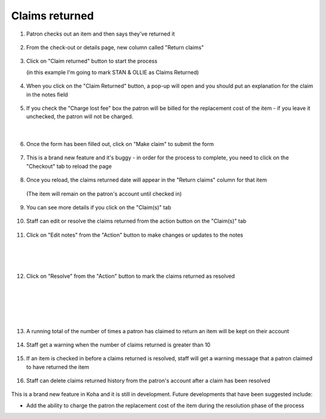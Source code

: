 Claims returned
===============

1. Patron checks out an item and then says they've returned it

  .. image:: /images/claimsreturned.0010.png

2. From the check-out or details page, new column called "Return claims"

  .. image:: /images/claimsreturned.0020.png

3. Click on "Claim returned" button to start the process

   (in this example I'm going to mark STAN & OLLIE as Claims Returned)

  .. image:: /images/claimsreturned.0030.png

4. When you click on the "Claim Returned" button, a pop-up will open and you should put an explanation for the claim in the notes field

  .. image:: /images/claimsreturned.0040.png

5. If you check the "Charge lost fee" box the patron will be billed for the replacement cost of the item - if you leave it unchecked, the patron will not be charged.

  .. image:: /images/claimsreturned.0051.png

|

  .. image:: /images/claimsreturned.0052.png

6. Once the form has been filled out, click on "Make claim" to submit the form

  .. image:: /images/claimsreturned.0060.png

7. This is a brand new feature and it's buggy - in order for the process to complete, you need to click on the "Checkout" tab to reload the page

  .. image:: /images/claimsreturned.0070.png

8. Once you reload, the claims returned date will appear in the "Return claims" column for that item

  (The item will remain on the patron's account until checked in)

  .. image:: /images/claimsreturned.0080.png

9. You can see more details if you click on the "Claim(s)" tab

  .. image:: /images/claimsreturned.0090.png

10. Staff can edit or resolve the claims returned from the action button on the "Claim(s)" tab

  .. image:: /images/claimsreturned.0100.png

11. Click on "Edit notes" from the "Action" button to make changes or updates to the notes

  .. image:: /images/claimsreturned.0111.png

|

  .. image:: /images/claimsreturned.0112.png

|

  .. image:: /images/claimsreturned.0113.png

12. Click on "Resolve" from the "Action" button to mark the claims returned as resolved

  .. image:: /images/claimsreturned.0121.png

|

  .. image:: /images/claimsreturned.0122.png

|

  .. image:: /images/claimsreturned.0123.png

|

  .. image:: /images/claimsreturned.0124.png

13. A running total of the number of times a patron has claimed to return an item will be kept on their account

  .. image:: /images/claimsreturned.0130.png

14. Staff get a warning when the number of claims returned is greater than 10

  .. image:: /images/claimsreturned.0140.png

15. If an item is checked in before a claims returned is resolved, staff will get a warning message that a patron claimed to have returned the item

  .. image:: /images/claimsreturned.0150.png

16. Staff can delete claims returned history from the patron's account after a claim has been resolved

  .. image:: /images/claimsreturned.0160.png

This is a brand new feature in Koha and it is still in development.  Future developments that have been suggested include:

* Add the ability to charge the patron the replacement cost of the item during the resolution phase of the process




.. Question - can a CR item be marked as lost -

.. Question - pay fines for guarantees on staff too.
